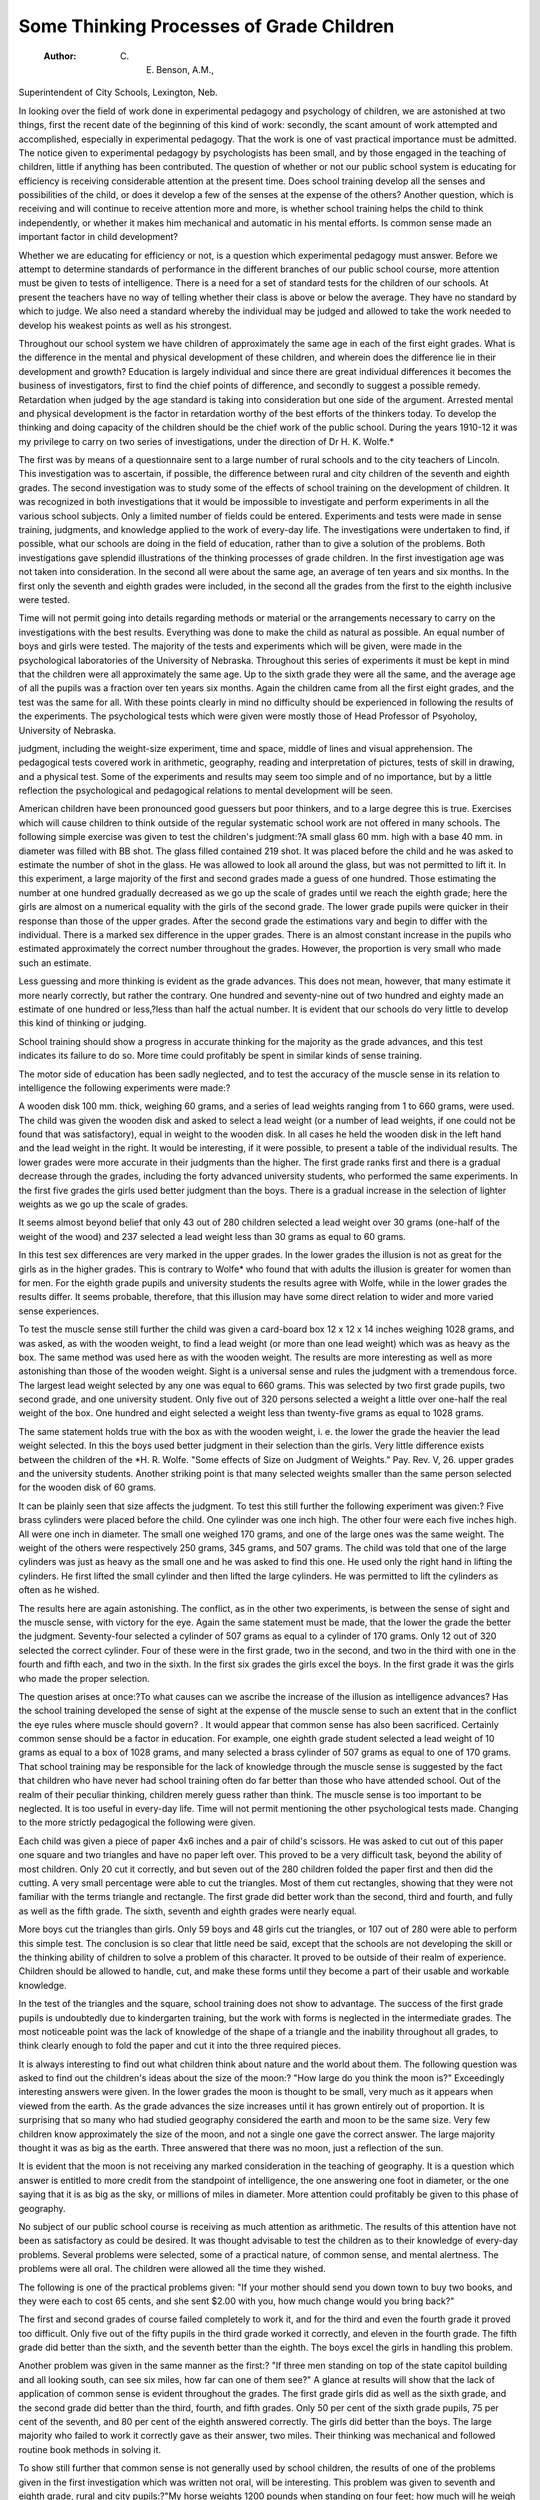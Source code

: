 Some Thinking Processes of Grade Children 
==========================================

 :Author:  C. E. Benson, A.M.,
Superintendent of City Schools, Lexington, Neb.

In looking over the field of work done in experimental pedagogy
and psychology of children, we are astonished at two things, first
the recent date of the beginning of this kind of work: secondly, the
scant amount of work attempted and accomplished, especially in
experimental pedagogy. That the work is one of vast practical
importance must be admitted. The notice given to experimental
pedagogy by psychologists has been small, and by those engaged
in the teaching of children, little if anything has been contributed.
The question of whether or not our public school system is educating for efficiency is receiving considerable attention at the present
time. Does school training develop all the senses and possibilities
of the child, or does it develop a few of the senses at the expense of
the others? Another question, which is receiving and will continue
to receive attention more and more, is whether school training helps
the child to think independently, or whether it makes him mechanical
and automatic in his mental efforts. Is common sense made an
important factor in child development?

Whether we are educating for efficiency or not, is a question
which experimental pedagogy must answer. Before we attempt to
determine standards of performance in the different branches of our
public school course, more attention must be given to tests of intelligence. There is a need for a set of standard tests for the children
of our schools. At present the teachers have no way of telling whether
their class is above or below the average. They have no standard
by which to judge. We also need a standard whereby the individual
may be judged and allowed to take the work needed to develop his
weakest points as well as his strongest.

Throughout our school system we have children of approximately the same age in each of the first eight grades. What is the
difference in the mental and physical development of these children,
and wherein does the difference lie in their development and growth?
Education is largely individual and since there are great individual
differences it becomes the business of investigators, first to find the
chief points of difference, and secondly to suggest a possible remedy.
Retardation when judged by the age standard is taking into
consideration but one side of the argument. Arrested mental and
physical development is the factor in retardation worthy of the best
efforts of the thinkers today. To develop the thinking and doing
capacity of the children should be the chief work of the public school.
During the years 1910-12 it was my privilege to carry on two
series of investigations, under the direction of Dr H. K. Wolfe.*

The first was by means of a questionnaire sent to a large number of
rural schools and to the city teachers of Lincoln. This investigation
was to ascertain, if possible, the difference between rural and city
children of the seventh and eighth grades. The second investigation
was to study some of the effects of school training on the development
of children. It was recognized in both investigations that it would
be impossible to investigate and perform experiments in all the
various school subjects. Only a limited number of fields could be
entered. Experiments and tests were made in sense training, judgments, and knowledge applied to the work of every-day life.
The investigations were undertaken to find, if possible, what our
schools are doing in the field of education, rather than to give a solution of the problems.
Both investigations gave splendid illustrations of the thinking
processes of grade children. In the first investigation age was not
taken into consideration. In the second all were about the same
age, an average of ten years and six months. In the first only the
seventh and eighth grades were included, in the second all the grades
from the first to the eighth inclusive were tested.

Time will not permit going into details regarding methods or
material or the arrangements necessary to carry on the investigations with the best results. Everything was done to make the child
as natural as possible. An equal number of boys and girls were tested.
The majority of the tests and experiments which will be given,
were made in the psychological laboratories of the University of
Nebraska. Throughout this series of experiments it must be kept
in mind that the children were all approximately the same age.
Up to the sixth grade they were all the same, and the average age
of all the pupils was a fraction over ten years six months. Again
the children came from all the first eight grades, and the test was
the same for all. With these points clearly in mind no difficulty
should be experienced in following the results of the experiments.
The psychological tests which were given were mostly those of
Head Professor of Psyoholoy, University of Nebraska.

judgment, including the weight-size experiment, time and space,
middle of lines and visual apprehension. The pedagogical tests
covered work in arithmetic, geography, reading and interpretation
of pictures, tests of skill in drawing, and a physical test.
Some of the experiments and results may seem too simple and
of no importance, but by a little reflection the psychological and
pedagogical relations to mental development will be seen.

American children have been pronounced good guessers but
poor thinkers, and to a large degree this is true. Exercises which
will cause children to think outside of the regular systematic school
work are not offered in many schools. The following simple exercise
was given to test the children's judgment:?A small glass 60 mm.
high with a base 40 mm. in diameter was filled with BB shot. The
glass filled contained 219 shot. It was placed before the child and
he was asked to estimate the number of shot in the glass. He was
allowed to look all around the glass, but was not permitted to lift it.
In this experiment, a large majority of the first and second
grades made a guess of one hundred. Those estimating the number
at one hundred gradually decreased as we go up the scale of grades
until we reach the eighth grade; here the girls are almost on a numerical equality with the girls of the second grade.
The lower grade pupils were quicker in their response than
those of the upper grades. After the second grade the estimations
vary and begin to differ with the individual. There is a marked sex
difference in the upper grades. There is an almost constant increase
in the pupils who estimated approximately the correct number
throughout the grades. However, the proportion is very small who
made such an estimate.

Less guessing and more thinking is evident as the grade
advances. This does not mean, however, that many estimate it
more nearly correctly, but rather the contrary. One hundred and
seventy-nine out of two hundred and eighty made an estimate of
one hundred or less,?less than half the actual number. It is
evident that our schools do very little to develop this kind of
thinking or judging.

School training should show a progress in accurate thinking for
the majority as the grade advances, and this test indicates its
failure to do so. More time could profitably be spent in similar
kinds of sense training.

The motor side of education has been sadly neglected, and to
test the accuracy of the muscle sense in its relation to intelligence
the following experiments were made:?

A wooden disk 100 mm. thick, weighing 60 grams, and a series
of lead weights ranging from 1 to 660 grams, were used. The child
was given the wooden disk and asked to select a lead weight (or a
number of lead weights, if one could not be found that was satisfactory), equal in weight to the wooden disk. In all cases he held
the wooden disk in the left hand and the lead weight in the right.
It would be interesting, if it were possible, to present a table of
the individual results. The lower grades were more accurate in
their judgments than the higher. The first grade ranks first and
there is a gradual decrease through the grades, including the forty
advanced university students, who performed the same experiments.
In the first five grades the girls used better judgment than the boys.
There is a gradual increase in the selection of lighter weights as we
go up the scale of grades.

It seems almost beyond belief that only 43 out of 280 children
selected a lead weight over 30 grams (one-half of the weight of the
wood) and 237 selected a lead weight less than 30 grams as equal
to 60 grams.

In this test sex differences are very marked in the upper grades.
In the lower grades the illusion is not as great for the girls as in the
higher grades. This is contrary to Wolfe* who found that with
adults the illusion is greater for women than for men. For
the eighth grade pupils and university students the results agree
with Wolfe, while in the lower grades the results differ. It seems
probable, therefore, that this illusion may have some direct relation
to wider and more varied sense experiences.

To test the muscle sense still further the child was given a
card-board box 12 x 12 x 14 inches weighing 1028 grams, and was
asked, as with the wooden weight, to find a lead weight (or more
than one lead weight) which was as heavy as the box. The same
method was used here as with the wooden weight. The results are
more interesting as well as more astonishing than those of the
wooden weight. Sight is a universal sense and rules the judgment
with a tremendous force. The largest lead weight selected by any
one was equal to 660 grams. This was selected by two first grade
pupils, two second grade, and one university student. Only five
out of 320 persons selected a weight a little over one-half the real
weight of the box. One hundred and eight selected a weight less
than twenty-five grams as equal to 1028 grams.

The same statement holds true with the box as with the wooden
weight, i. e. the lower the grade the heavier the lead weight selected.
In this the boys used better judgment in their selection than the
girls. Very little difference exists between the children of the
*H. R. Wolfe. "Some effects of Size on Judgment of Weights." Pay. Rev. V, 26.
upper grades and the university students. Another striking point
is that many selected weights smaller than the same person selected
for the wooden disk of 60 grams.

It can be plainly seen that size affects the judgment. To test
this still further the following experiment was given:?
Five brass cylinders were placed before the child. One cylinder
was one inch high. The other four were each five inches high. All
were one inch in diameter. The small one weighed 170 grams, and
one of the large ones was the same weight. The weight of the
others were respectively 250 grams, 345 grams, and 507 grams.
The child was told that one of the large cylinders was just as heavy
as the small one and he was asked to find this one. He used only
the right hand in lifting the cylinders. He first lifted the small
cylinder and then lifted the large cylinders. He was permitted to
lift the cylinders as often as he wished.

The results here are again astonishing. The conflict, as in the
other two experiments, is between the sense of sight and the muscle
sense, with victory for the eye. Again the same statement must be
made, that the lower the grade the better the judgment. Seventy-four
selected a cylinder of 507 grams as equal to a cylinder of 170 grams.
Only 12 out of 320 selected the correct cylinder. Four of these
were in the first grade, two in the second, and two in the third with
one in the fourth and fifth each, and two in the sixth. In the first
six grades the girls excel the boys. In the first grade it was the girls
who made the proper selection.

The question arises at once:?To what causes can we ascribe
the increase of the illusion as intelligence advances? Has the school
training developed the sense of sight at the expense of the muscle
sense to such an extent that in the conflict the eye rules where
muscle should govern? . It would appear that common sense has
also been sacrificed. Certainly common sense should be a factor in
education. For example, one eighth grade student selected a lead
weight of 10 grams as equal to a box of 1028 grams, and many
selected a brass cylinder of 507 grams as equal to one of 170 grams.
That school training may be responsible for the lack of knowledge through the muscle sense is suggested by the fact that children
who have never had school training often do far better than those
who have attended school. Out of the realm of their peculiar thinking, children merely guess rather than think. The muscle sense is
too important to be neglected. It is too useful in every-day life.
Time will not permit mentioning the other psychological tests
made. Changing to the more strictly pedagogical the following
were given.

Each child was given a piece of paper 4x6 inches and a pair of
child's scissors. He was asked to cut out of this paper one square and
two triangles and have no paper left over. This proved to be a
very difficult task, beyond the ability of most children. Only 20
cut it correctly, and but seven out of the 280 children folded the
paper first and then did the cutting. A very small percentage were
able to cut the triangles. Most of them cut rectangles, showing that
they were not familiar with the terms triangle and rectangle.
The first grade did better work than the second, third and
fourth, and fully as well as the fifth grade. The sixth, seventh and
eighth grades were nearly equal.

More boys cut the triangles than girls. Only 59 boys and 48
girls cut the triangles, or 107 out of 280 were able to perform this
simple test. The conclusion is so clear that little need be said,
except that the schools are not developing the skill or the thinking
ability of children to solve a problem of this character. It proved
to be outside of their realm of experience. Children should be
allowed to handle, cut, and make these forms until they become a
part of their usable and workable knowledge.

In the test of the triangles and the square, school training does
not show to advantage. The success of the first grade pupils is undoubtedly due to kindergarten training, but the work with forms is
neglected in the intermediate grades. The most noticeable point
was the lack of knowledge of the shape of a triangle and the inability throughout all grades, to think clearly enough to fold the paper
and cut it into the three required pieces.

It is always interesting to find out what children think about
nature and the world about them. The following question was
asked to find out the children's ideas about the size of the moon:?
"How large do you think the moon is?" Exceedingly interesting
answers were given. In the lower grades the moon is thought to
be small, very much as it appears when viewed from the earth.
As the grade advances the size increases until it has grown entirely
out of proportion. It is surprising that so many who had studied
geography considered the earth and moon to be the same size.
Very few children know approximately the size of the moon,
and not a single one gave the correct answer. The large majority
thought it was as big as the earth. Three answered that there was
no moon, just a reflection of the sun.

It is evident that the moon is not receiving any marked consideration in the teaching of geography. It is a question which
answer is entitled to more credit from the standpoint of intelligence,
the one answering one foot in diameter, or the one saying that it is
as big as the sky, or millions of miles in diameter. More attention
could profitably be given to this phase of geography.

No subject of our public school course is receiving as much
attention as arithmetic. The results of this attention have not
been as satisfactory as could be desired. It was thought advisable
to test the children as to their knowledge of every-day problems.
Several problems were selected, some of a practical nature, of common sense, and mental alertness. The problems were all oral. The
children were allowed all the time they wished.

The following is one of the practical problems given: "If your
mother should send you down town to buy two books, and they
were each to cost 65 cents, and she sent $2.00 with you, how much
change would you bring back?"

The first and second grades of course failed completely to work
it, and for the third and even the fourth grade it proved too difficult.
Only five out of the fifty pupils in the third grade worked it correctly, and eleven in the fourth grade. The fifth grade did better
than the sixth, and the seventh better than the eighth. The boys
excel the girls in handling this problem.

Another problem was given in the same manner as the first:?
"If three men standing on top of the state capitol building and all
looking south, can see six miles, how far can one of them see?"
A glance at results will show that the lack of application of
common sense is evident throughout the grades. The first grade
girls did as well as the sixth grade, and the second grade did better
than the third, fourth, and fifth grades. Only 50 per cent of the
sixth grade pupils, 75 per cent of the seventh, and 80 per cent of
the eighth answered correctly. The girls did better than the boys.
The large majority who failed to work it correctly gave as their
answer, two miles. Their thinking was mechanical and followed
routine book methods in solving it.

To show still further that common sense is not generally used
by school children, the results of one of the problems given in the
first investigation which was written not oral, will be interesting.
This problem was given to seventh and eighth grade, rural and city
pupils:?"My horse weights 1200 pounds when standing on four
feet; how much will he weigh standing on three feet?"

Taking the results from the rural and city pupils separately we
have interesting figures. Of the rural seventh grade boys, 71 per
cent worked it correctly, and of the girls only 28 per cent, a total of
54 per cent for the grade.

In the city seventh grade we have 54 per cent boys and 10 per
cent girls, a total for the grade of 35 per cent.
In the rural eighth grade, 86 per cent boys and 40 per cent
girls solved it, a total of 48 per cent for the grade. In the rural and city
schools together for both grades, only 52 per cent worked it correctly.
The work in arithmetic shows a decided need for more emphasis
on practical problems, problems which come within the experience
of children in every-day life. The results indicate that when problems are given out of the usual text-book wording, children do not
comprehend their meaning. That more attention should be given
to problems of common sense is self-evident. There seems to be
a great deal of unthinking and mechanical execution of mathematical
processes without regard to the significance of the data, the operations, or the results.
Reading is the subject around which our entire course should
center and in many respects reading is poorly taught. Throughout
the entire investigation evidences of poor teaching in this subject
could be seen. To get an insight into the interpretive ability of
children, the following passage was read to each child:?"As the life
boat returned from the wreck, the men on shore shouted themselves
hoarse, the women laughed and cried."

This question was asked of each child: "What do you think
has happened?" The answers were taken down verbatim and
graded,?wrong, poor, fair, good, or excellent.

The interpretation proved too difficult for the first and second
grades. As the grade progresses it becomes easier and many see the
real meaning. School training shows to better advantage in this
than in arithmetic, geography, history or morals. If more work of
this nature could be done, more thinking on the part of children
would result.

A physical test with the dynamometer was given to secure an
index to the general bodily strength of the children, both right and
left hands were tested and each hand was allowed three trials, the
highest being recorded. It was found, as might be expected, that
bodily strength and intelligence on the average increase with the
grade for pupils of the same age. The results show very little difference in right and left handedness. With increased school training
there is an increase in the hand grip.

In looking over the investigation as a whole the following conclusions were drawn:?
Throughout the entire investigation the results show that
school training has not accomplished as much as would be expected.
The individual is lost in the grade. It is the grade that advances
rather than the individual.

Our present system of gradation is wrong. This is shown
throughout the entire experiment. Many children in the first and
second grades did fully as well as those several grades above them.
Geography work should go beyond the outline of the book and
take in the physical universe as seen by the child outside of the
school room.

Arithmetic is either poorly taught or else taught too much.
More emphasis should be laid on practical and common sense problems. The chief aim of arithmetic should be to make children
think, rather than to follow some mechanical rule or method laid
down by the teacher or text book. The work in arithmetic is
mechanical and not vital to the majority of children.

Throughout the school system the motor side is neglected. A
recognition of its value seems to be lacking. The school trains in
mechanical action instead of educating the child to think. The fear
that a child will miss something by being promoted over a grade or
two seems evident.

Many children are misjudged as to their native ability, a mistake which in individual cases may result in the most serious consequences. We need some measure of intelligence which will test
the intellectual, volitional, motor, personal, social, and all other
phases of human efficiency, and which will enable us to relate all
these at every point to individual peculiarities of instincts and
interests, and to all important accidents of experience.

We should have tests which will enable us to differentiate all
degrees of intellectual ability, and all kinds of intellective unevenness. With tests of this kind in the hands of experienced, competent teachers, the individual child could be placed to his best
advantage where he would develop his weak points as well as his
strong ones. A system with the development of the individual
child as its aim, would eliminate into special classes a large number
of the so-called retarded children, who when given an opportunity
to develop would do as well as many who are several grades ahead.
More work should be given to develop the thinking and doing
ability of children. The school should develop all of the senses
throughout the first eight grades. The individual, rather than the
subject, should occupy the center of the field of action.

School training should develop the ability to think independently and to work with some degree of skill. Everything else is
relative to intelligence, and because of this it becomes the chief
business of the school to develop a high degree of intelligence.
Tests of intelligence are necessary to ascertain the full extent and
true nature of mental retardation or of acceleration. The individual child receives insufficient consideration. He is only a unit of a
number. His real strength is left undeveloped, and only his average
ability receives attention.
